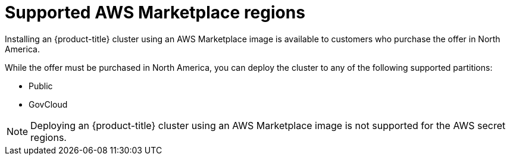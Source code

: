 // Module included in the following assemblies:
//
// * installing/installing_aws/installing-aws-account.adoc

:_content-type: CONCEPT
[id="installation-aws-marketplace_{context}"]
= Supported AWS Marketplace regions

Installing an {product-title} cluster using an AWS Marketplace image is available to customers who purchase the offer in North America.

While the offer must be purchased in North America, you can deploy the cluster to any of the following supported partitions:

* Public
* GovCloud

[NOTE]
====
Deploying an {product-title} cluster using an AWS Marketplace image is not supported for the AWS secret regions.
====